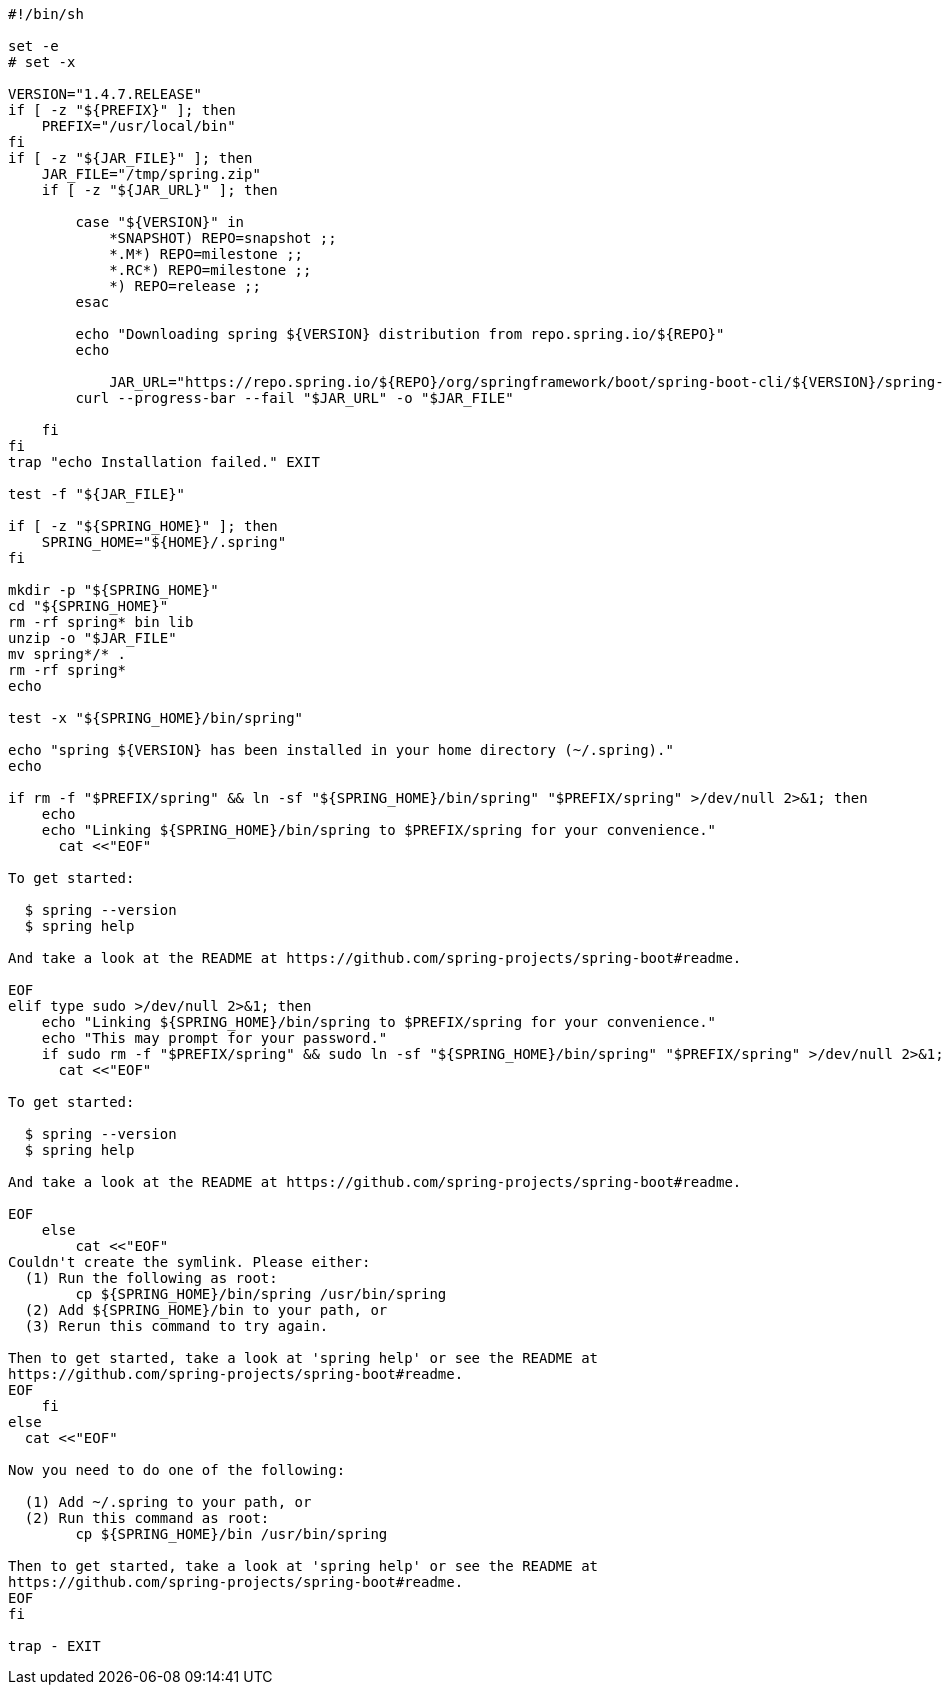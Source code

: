 [source,options="nowrap"]
----
#!/bin/sh

set -e
# set -x

VERSION="1.4.7.RELEASE"
if [ -z "${PREFIX}" ]; then
    PREFIX="/usr/local/bin"
fi
if [ -z "${JAR_FILE}" ]; then
    JAR_FILE="/tmp/spring.zip"
    if [ -z "${JAR_URL}" ]; then

        case "${VERSION}" in
            *SNAPSHOT) REPO=snapshot ;;
            *.M*) REPO=milestone ;;
            *.RC*) REPO=milestone ;;
            *) REPO=release ;;
        esac

        echo "Downloading spring ${VERSION} distribution from repo.spring.io/${REPO}"
        echo
        
	    JAR_URL="https://repo.spring.io/${REPO}/org/springframework/boot/spring-boot-cli/${VERSION}/spring-boot-cli-${VERSION}-bin.zip"
        curl --progress-bar --fail "$JAR_URL" -o "$JAR_FILE"

    fi
fi
trap "echo Installation failed." EXIT

test -f "${JAR_FILE}"

if [ -z "${SPRING_HOME}" ]; then
    SPRING_HOME="${HOME}/.spring"
fi

mkdir -p "${SPRING_HOME}"
cd "${SPRING_HOME}"
rm -rf spring* bin lib
unzip -o "$JAR_FILE"
mv spring*/* .
rm -rf spring*
echo

test -x "${SPRING_HOME}/bin/spring"

echo "spring ${VERSION} has been installed in your home directory (~/.spring)."
echo

if rm -f "$PREFIX/spring" && ln -sf "${SPRING_HOME}/bin/spring" "$PREFIX/spring" >/dev/null 2>&1; then
    echo
    echo "Linking ${SPRING_HOME}/bin/spring to $PREFIX/spring for your convenience."
      cat <<"EOF"

To get started:

  $ spring --version
  $ spring help

And take a look at the README at https://github.com/spring-projects/spring-boot#readme.

EOF
elif type sudo >/dev/null 2>&1; then
    echo "Linking ${SPRING_HOME}/bin/spring to $PREFIX/spring for your convenience."
    echo "This may prompt for your password."
    if sudo rm -f "$PREFIX/spring" && sudo ln -sf "${SPRING_HOME}/bin/spring" "$PREFIX/spring" >/dev/null 2>&1; then
      cat <<"EOF"

To get started:

  $ spring --version
  $ spring help

And take a look at the README at https://github.com/spring-projects/spring-boot#readme.

EOF
    else
        cat <<"EOF"
Couldn't create the symlink. Please either:
  (1) Run the following as root:
        cp ${SPRING_HOME}/bin/spring /usr/bin/spring
  (2) Add ${SPRING_HOME}/bin to your path, or
  (3) Rerun this command to try again.

Then to get started, take a look at 'spring help' or see the README at
https://github.com/spring-projects/spring-boot#readme.
EOF
    fi
else
  cat <<"EOF"

Now you need to do one of the following:

  (1) Add ~/.spring to your path, or
  (2) Run this command as root:
        cp ${SPRING_HOME}/bin /usr/bin/spring

Then to get started, take a look at 'spring help' or see the README at
https://github.com/spring-projects/spring-boot#readme.
EOF
fi

trap - EXIT

----